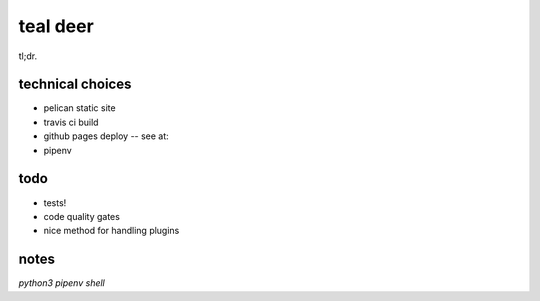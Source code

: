 
teal deer
=========


tl;dr.


technical choices
-----------------


- pelican static site
- travis ci build 
- github pages deploy -- see at: 
- pipenv
  

todo
----

- tests!
- code quality gates
- nice method for handling plugins


notes
-----

`python3 pipenv shell`
